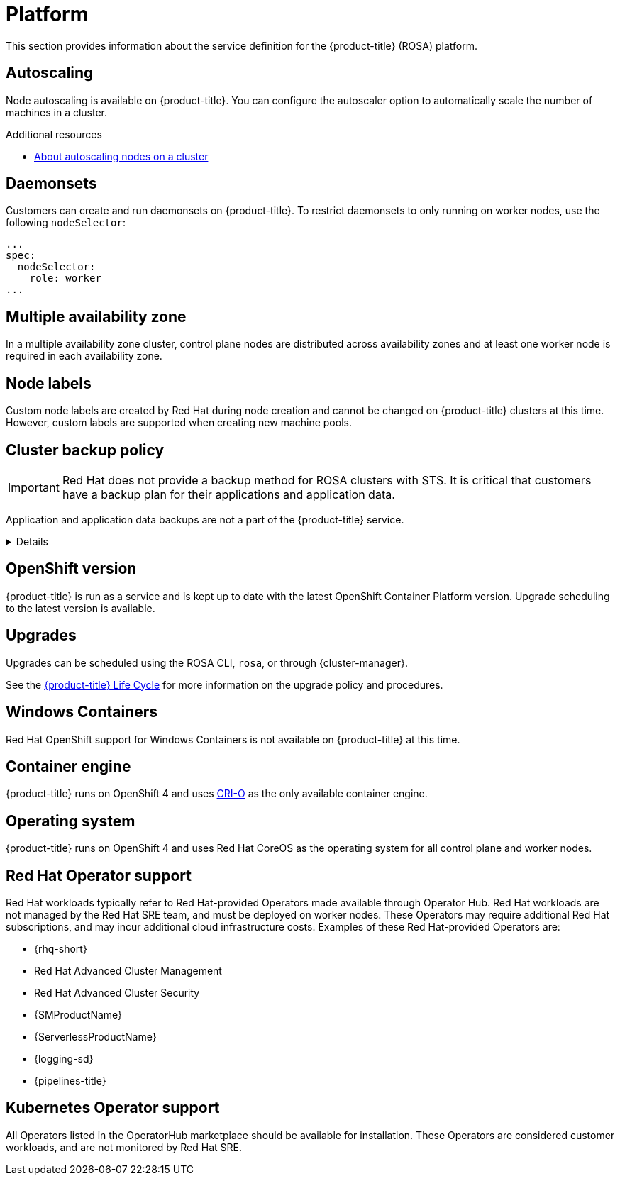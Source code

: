 
// Module included in the following assemblies:
//
// * rosa_architecture/rosa_policy_service_definition/rosa-service-definition.adoc
// * rosa_architecture/rosa_policy_service_definition/rosa-hcp-service-definition.adoc

ifeval::["{context}" == "rosa-hcp-service-definition"]
:rosa-with-hcp:
endif::[]

:_mod-docs-content-type: ASSEMBLY
[id="rosa-sdpolicy-platform_{context}"]
= Platform
:productwinc: Red{nbsp}Hat OpenShift support for Windows Containers

This section provides information about the service definition for the
ifdef::rosa-with-hcp[]
{hcp-title-first} platform.
endif::rosa-with-hcp[]
ifndef::rosa-with-hcp[]
{product-title} (ROSA) platform.
endif::rosa-with-hcp[]

[id="rosa-sdpolicy-autoscaling_{context}"]
== Autoscaling
Node autoscaling is available on
ifdef::rosa-with-hcp[]
{hcp-title-first}.
endif::rosa-with-hcp[]
ifndef::rosa-with-hcp[]
{product-title}.
endif::rosa-with-hcp[]
You can configure the autoscaler option to automatically scale the number of machines in a cluster.

[role="_additional-resources"]
.Additional resources
* xref:../../rosa_cluster_admin/rosa_nodes/rosa-nodes-about-autoscaling-nodes.adoc#rosa-nodes-about-autoscaling-nodes[About autoscaling nodes on a cluster]

[id="rosa-sdpolicy-daemonsets_{context}"]
== Daemonsets
Customers can create and run daemonsets on
ifdef::rosa-with-hcp[]
{hcp-title-first}.
endif::rosa-with-hcp[]
ifndef::rosa-with-hcp[]
{product-title}. To restrict daemonsets to only running on worker nodes, use the following `nodeSelector`:
[source,yaml]
----
...
spec:
  nodeSelector:
    role: worker
...
----
endif::rosa-with-hcp[]

[id="rosa-sdpolicy-multiple-availability-zone_{context}"]
== Multiple availability zone

ifdef::rosa-with-hcp[]
Control plane components are always deployed across multiple availability zones, regardless of a customer's worker node configuration.
endif::rosa-with-hcp[]
ifndef::rosa-with-hcp[]
In a multiple availability zone cluster, control plane nodes are distributed across availability zones and at least one worker node is required in each availability zone.
endif::rosa-with-hcp[]

[id="rosa-sdpolicy-node-labels_{context}"]
== Node labels
Custom node labels are created by Red{nbsp}Hat during node creation and cannot be changed on
ifdef::rosa-with-hcp[]
{hcp-title-first}
endif::rosa-with-hcp[]
ifndef::rosa-with-hcp[]
{product-title}
endif::rosa-with-hcp[]
clusters at this time. However, custom labels are supported when creating new machine pools.

[id="rosa-sdpolicy-backup-policy_{context}"]
== Cluster backup policy

[IMPORTANT]
====
Red Hat does not provide a backup method for ROSA clusters with STS. It is critical that customers have a backup plan for their applications and application data.
====

Application and application data backups are not a part of the
ifdef::rosa-with-hcp[]
{hcp-title-first} service.
endif::rosa-with-hcp[]
ifndef::rosa-with-hcp[]
{product-title} service.

ifndef::rosa-with-hcp[]

[%collapsible]
====
The table below only applies to non-STS clusters. The following components are used by Red Hat in extenuating circumstances.

//Verify if the corresponding tables in policy-incident.adoc and rosa-policy-incident.adoc also need to be updated.

[cols= "3a,2a,2a,3a",options="header"]

|===
|Component
|Snapshot frequency
|Retention
|Notes

.2+|Full object store backup
|Daily
|7 days
.2+|This is a full backup of all Kubernetes objects like etcd. No persistent volumes (PVs) are backed up in this backup schedule.

|Weekly
|30 days

|Full object store backup
|Hourly
|24 hour
|This is a full backup of all Kubernetes objects like etcd. No PVs are backed up in this backup schedule.

|Node root volume
|Never
|N/A
|Nodes are considered to be short-term. Nothing critical should be stored on a node's root volume.
|===

endif::rosa-with-hcp[]
====

endif::rosa-with-hcp[]

[id="rosa-sdpolicy-openshift-version_{context}"]
== OpenShift version
ifdef::rosa-with-hcp[]
{hcp-title-first}
endif::rosa-with-hcp[]
ifndef::rosa-with-hcp[]
{product-title}
endif::rosa-with-hcp[]
is run as a service and is kept up to date with the latest OpenShift Container Platform version. Upgrade scheduling to the latest version is available.

[id="rosa-sdpolicy-upgrades_{context}"]
== Upgrades
Upgrades can be scheduled using the ROSA CLI, `rosa`, or through {cluster-manager}.

See the link:https://docs.openshift.com/rosa/rosa_policy/rosa-life-cycle.html[{product-title} Life Cycle] for more information on the upgrade policy and procedures.

[id="rosa-sdpolicy-window-containers_{context}"]
== Windows Containers
{productwinc} is not available on {product-title} at this time.

[id="rosa-sdpolicy-container-engine_{context}"]
== Container engine
ifdef::rosa-with-hcp[]
{hcp-title-first}
endif::rosa-with-hcp[]
ifndef::rosa-with-hcp[]
{product-title}
endif::rosa-with-hcp[]
runs on OpenShift 4 and uses link:https://www.redhat.com/en/blog/red-hat-openshift-container-platform-4-now-defaults-cri-o-underlying-container-engine[CRI-O] as the only available container engine.

[id="rosa-sdpolicy-operating-system_{context}"]
== Operating system
ifdef::rosa-with-hcp[]
{hcp-title-first}
endif::rosa-with-hcp[]
ifndef::rosa-with-hcp[]
{product-title}
endif::rosa-with-hcp[]
runs on OpenShift 4 and uses Red{nbsp}Hat CoreOS as the operating system for all control plane and worker nodes.

[id="rosa-sdpolicy-red-hat-operator_{context}"]
== Red{nbsp}Hat Operator support
Red{nbsp}Hat workloads typically refer to Red{nbsp}Hat-provided Operators made available through Operator Hub. Red{nbsp}Hat workloads are not managed by the Red{nbsp}Hat SRE team, and must be deployed on worker nodes. These Operators may require additional Red{nbsp}Hat subscriptions, and may incur additional cloud infrastructure costs. Examples of these Red{nbsp}Hat-provided Operators are:

* {rhq-short}
* Red{nbsp}Hat Advanced Cluster Management
* Red{nbsp}Hat Advanced Cluster Security
* {SMProductName}
* {ServerlessProductName}
* {logging-sd}
* {pipelines-title}

[id="rosa-sdpolicy-kubernetes-operator_{context}"]
== Kubernetes Operator support
All Operators listed in the OperatorHub marketplace should be available for installation. These Operators are considered customer workloads, and are not monitored by Red{nbsp}Hat SRE.

ifeval::["{context}" == "rosa-hcp-service-definition"]
:!rosa-with-hcp:
endif::[]